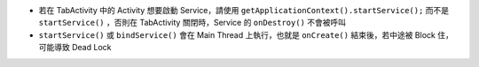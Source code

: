 * 若在 TabActivity 中的 Activity 想要啟動 Service，請使用 ``getApplicationContext().startService();`` 而不是 ``startService()`` ，否則在 TabActivity 關閉時，Service 的 ``onDestroy()`` 不會被呼叫
* ``startService()`` 或 ``bindService()`` 會在 Main Thread 上執行，也就是 ``onCreate()`` 結束後，若中途被 Block 住，可能導致 Dead Lock
